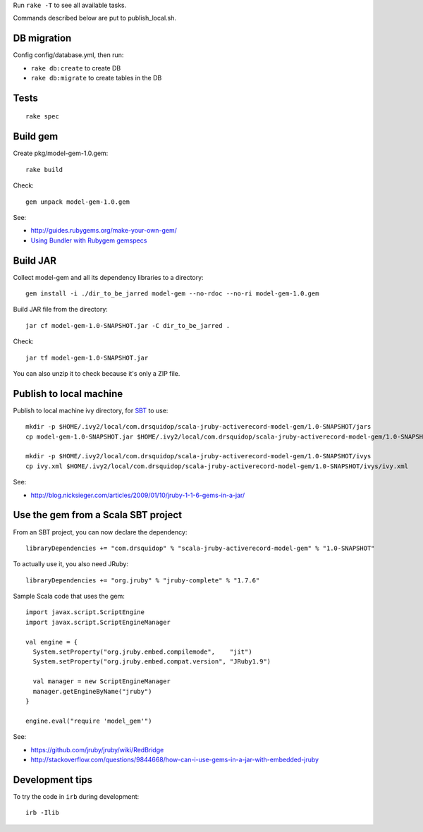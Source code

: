 Run ``rake -T`` to see all available tasks.

Commands described below are put to publish_local.sh.

DB migration
------------

Config config/database.yml, then run:

* ``rake db:create`` to create DB
* ``rake db:migrate`` to create tables in the DB

Tests
-----

::

  rake spec

Build gem
---------

Create pkg/model-gem-1.0.gem:

::

  rake build

Check:

::

  gem unpack model-gem-1.0.gem

See:

* http://guides.rubygems.org/make-your-own-gem/
* `Using Bundler with Rubygem gemspecs <http://bundler.io/v1.5/rubygems.html>`_

Build JAR
---------

Collect model-gem and all its dependency libraries to a directory:

::

  gem install -i ./dir_to_be_jarred model-gem --no-rdoc --no-ri model-gem-1.0.gem

Build JAR file from the directory:

::

  jar cf model-gem-1.0-SNAPSHOT.jar -C dir_to_be_jarred .

Check:

::

  jar tf model-gem-1.0-SNAPSHOT.jar

You can also unzip it to check because it's only a ZIP file.

Publish to local machine
------------------------

Publish to local machine ivy directory, for `SBT <http://www.scala-sbt.org/>`_ to use:

::

  mkdir -p $HOME/.ivy2/local/com.drsquidop/scala-jruby-activerecord-model-gem/1.0-SNAPSHOT/jars
  cp model-gem-1.0-SNAPSHOT.jar $HOME/.ivy2/local/com.drsquidop/scala-jruby-activerecord-model-gem/1.0-SNAPSHOT/jars/scala-jruby-activerecord-model-gem.jar

  mkdir -p $HOME/.ivy2/local/com.drsquidop/scala-jruby-activerecord-model-gem/1.0-SNAPSHOT/ivys
  cp ivy.xml $HOME/.ivy2/local/com.drsquidop/scala-jruby-activerecord-model-gem/1.0-SNAPSHOT/ivys/ivy.xml

See:

* http://blog.nicksieger.com/articles/2009/01/10/jruby-1-1-6-gems-in-a-jar/

Use the gem from a Scala SBT project
------------------------------------

From an SBT project, you can now declare the dependency:

::

  libraryDependencies += "com.drsquidop" % "scala-jruby-activerecord-model-gem" % "1.0-SNAPSHOT"

To actually use it, you also need JRuby:

::

  libraryDependencies += "org.jruby" % "jruby-complete" % "1.7.6"

Sample Scala code that uses the gem:

::

  import javax.script.ScriptEngine
  import javax.script.ScriptEngineManager

  val engine = {
    System.setProperty("org.jruby.embed.compilemode",    "jit")
    System.setProperty("org.jruby.embed.compat.version", "JRuby1.9")

    val manager = new ScriptEngineManager
    manager.getEngineByName("jruby")
  }

  engine.eval("require 'model_gem'")

See:

* https://github.com/jruby/jruby/wiki/RedBridge
* http://stackoverflow.com/questions/9844668/how-can-i-use-gems-in-a-jar-with-embedded-jruby

Development tips
----------------

To try the code in ``irb`` during development:

::

  irb -Ilib
